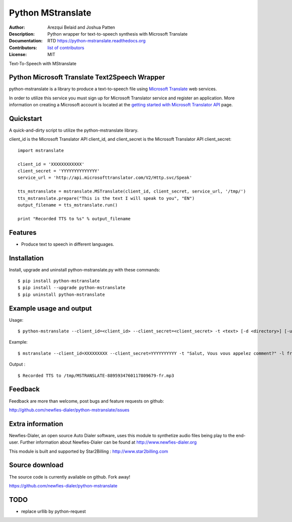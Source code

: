 ==================
Python MStranslate
==================

:Author: Arezqui Belaid and Joshua Patten
:Description: Python wrapper for text-to-speech synthesis with Microsoft Translate
:Documentation: RTD https://python-mstranslate.readthedocs.org
:Contributors: `list of contributors <https://github.com/newfies-dialer/python-mstranslate/graphs/contributors>`_
:License: MIT

.. image:: https://img.shields.io/travis/newfies-dialer/python-mstranslate.svg
        :target: https://travis-ci.org/newfies-dialer/python-mstranslate

.. image:: https://img.shields.io/pypi/v/python-mstranslate.svg
        :target: https://pypi.python.org/pypi/python-mstranslate


Text-To-Speech with MStranslate


Python Microsoft Translate Text2Speech Wrapper
----------------------------------------------

python-mstranslate is a library to produce a text-to-speech file using `Microsoft Translate`_ web services.

In order to utilize this service you must sign up for Microsoft Translator service and register an application. More information on creating a Microsoft account is located at the `getting started with Microsoft Translator API`_ page.


Quickstart
----------

A quick-and-dirty script to utilize the python-mstranslate library.

client_id is the Microsoft Translator API client_id, and client_secret is the Microsoft Translator API client_secret:
::

    import mstranslate

    client_id = 'XXXXXXXXXXXX'
    client_secret = 'YYYYYYYYYYYYYY'
    service_url = 'http://api.microsofttranslator.com/V2/Http.svc/Speak'

    tts_mstranslate = mstranslate.MSTranslate(client_id, client_secret, service_url, '/tmp/')
    tts_mstranslate.prepare("This is the text I will speak to you", "EN")
    output_filename = tts_mstranslate.run()

    print "Recorded TTS to %s" % output_filename


Features
--------

* Produce text to speech in different languages.


Installation
------------

Install, upgrade and uninstall python-mstranslate.py with these commands::

    $ pip install python-mstranslate
    $ pip install --upgrade python-mstranslate
    $ pip uninstall python-mstranslate


Example usage and output
------------------------

Usage:
::
    $ python-mstranslate --client_id=<client_id> --client_secret=<client_secret> -t <text> [-d <directory>] [-url <service_url>] [-h]


Example:
::
    $ mstranslate --client_id=XXXXXXXXX --client_secret=YYYYYYYYYY -t "Salut, Vous vous appelez comment?" -l fr

Output :
::
    $ Recorded TTS to /tmp/MSTRANSLATE-8895934760117809679-fr.mp3


Feedback
--------

Feedback are more than welcome, post bugs and feature requests on github:

http://github.com/newfies-dialer/python-mstranslate/issues


Extra information
-----------------

Newfies-Dialer, an open source Auto Dialer software, uses this module to synthetize audio files being play to the end-user.
Further information about Newfies-Dialer can be found at http://www.newfies-dialer.org

This module is built and supported by Star2Billing : http://www.star2billing.com


Source download
---------------

The source code is currently available on github. Fork away!

https://github.com/newfies-dialer/python-mstranslate


TODO
--------

* replace urllib by python-request


.. _Microsoft Translate: http://www.microsoft.com/en-us/translator/translatorapi.aspx
.. _getting started with Microsoft Translator API: https://www.microsoft.com/en-us/translator/getstarted.aspx
